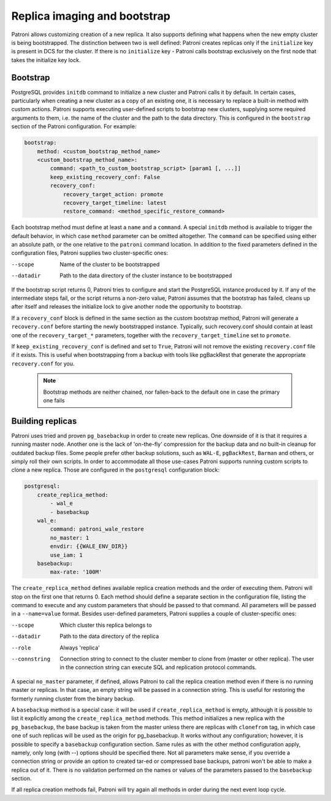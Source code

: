 Replica imaging and bootstrap
=============================

Patroni allows customizing creation of a new replica. It also supports defining what happens when the new empty cluster
is being bootstrapped. The distinction between two is well defined: Patroni creates replicas only if the ``initialize``
key is present in DCS for the cluster. If there is no ``initialize`` key - Patroni calls bootstrap exclusively on the
first node that takes the initialize key lock.

.. _custom_bootstrap:

Bootstrap
---------

PostgreSQL provides ``initdb`` command to initialize a new cluster and Patroni calls it by default. In certain cases,
particularly when creating a new cluster as a copy of an existing one, it is necessary to replace a built-in method with
custom actions. Patroni supports executing user-defined scripts to bootstrap new clusters, supplying some required
arguments to them, i.e. the name of the cluster and the path to the data directory. This is configured in the
``bootstrap`` section of the Patroni configuration. For example:

.. code:: YAML

    bootstrap:
        method: <custom_bootstrap_method_name>
        <custom_bootstrap_method_name>:
            command: <path_to_custom_bootstrap_script> [param1 [, ...]]
            keep_existing_recovery_conf: False
            recovery_conf:
                recovery_target_action: promote
                recovery_target_timeline: latest
                restore_command: <method_specific_restore_command>


Each bootstrap method must define at least a ``name`` and a ``command``. A special ``initdb`` method is available to trigger
the default behavior, in which case ``method`` parameter can be omitted altogether. The ``command`` can be specified using either
an absolute path, or the one relative to the ``patroni`` command location. In addition to the fixed parameters defined
in the configuration files, Patroni supplies two cluster-specific ones:

--scope
    Name of the cluster to be bootstrapped
--datadir
    Path to the data directory of the cluster instance to be bootstrapped

If the bootstrap script returns 0, Patroni tries to configure and start the PostgreSQL instance produced by it. If any
of the intermediate steps fail, or the script returns a non-zero value, Patroni assumes that the bootstrap has failed,
cleans up after itself and releases the initialize lock to give another node the opportunity to bootstrap.

If a ``recovery_conf`` block is defined in the same section as the custom bootstrap method, Patroni will generate a
``recovery.conf`` before starting the newly bootstrapped instance. Typically, such recovery.conf should contain at least
one of the ``recovery_target_*`` parameters, together with the ``recovery_target_timeline`` set to ``promote``.

If ``keep_existing_recovery_conf`` is defined and set to ``True``, Patroni will not remove the existing ``recovery.conf`` file if it exists.
This is useful when bootstrapping from a backup with tools like pgBackRest that generate the appropriate ``recovery.conf`` for you.

 .. note:: Bootstrap methods are neither chained, nor fallen-back to the default one in case the primary one fails


.. _custom_replica_creation:

Building replicas
-----------------

Patroni uses tried and proven ``pg_basebackup`` in order to create new replicas. One downside of it is that it requires
a running master node. Another one is the lack of 'on-the-fly' compression for the backup data and no built-in cleanup
for outdated backup files. Some people prefer other backup solutions, such as ``WAL-E``, ``pgBackRest``, ``Barman`` and
others, or simply roll their own scripts. In order to accommodate all those use-cases Patroni supports running custom
scripts to clone a new replica. Those are configured in the ``postgresql`` configuration block:

.. code:: YAML

    postgresql:
        create_replica_method:
            - wal_e
            - basebackup
        wal_e:
            command: patroni_wale_restore
            no_master: 1
            envdir: {{WALE_ENV_DIR}}
            use_iam: 1
        basebackup:
            max-rate: '100M'


The ``create_replica_method`` defines available replica creation methods and the order of executing them. Patroni will
stop on the first one that returns 0. Each method should define a separate section in the configuration file, listing the command
to execute and any custom parameters that should be passed to that command. All parameters will be passed in a
``--name=value`` format. Besides user-defined parameters, Patroni supplies a couple of cluster-specific ones:

--scope
    Which cluster this replica belongs to
--datadir
    Path to the data directory of the replica
--role
    Always 'replica'
--connstring
    Connection string to connect to the cluster member to clone from (master or other replica). The user in the
    connection string can execute SQL and replication protocol commands.

A special ``no_master`` parameter, if defined, allows Patroni to call the replica creation method even if there is no
running master or replicas. In that case, an empty string will be passed in a connection string. This is useful for
restoring the formerly running cluster from the binary backup.

A ``basebackup`` method is a special case: it will be used if ``create_replica_method`` is empty, although it is possible
to list it explicitly among the ``create_replica_method`` methods. This method initializes a new replica with the
``pg_basebackup``, the base backup is taken from the master unless there are replicas with ``clonefrom`` tag, in which case one
of such replicas will be used as the origin for pg_basebackup. It works without any configuration; however, it is
possible to specify a ``basebackup`` configuration section. Same rules as with the other method configuration apply,
namely, only long (with --) options should be specified there. Not all parameters make sense, if you override a connection
string or provide an option to created tar-ed or compressed base backups, patroni won't be able to make a replica out
of it. There is no validation performed on the names or values of the parameters passed to the ``basebackup`` section.

If all replica creation methods fail, Patroni will try again all methods in order during the next event loop cycle.
